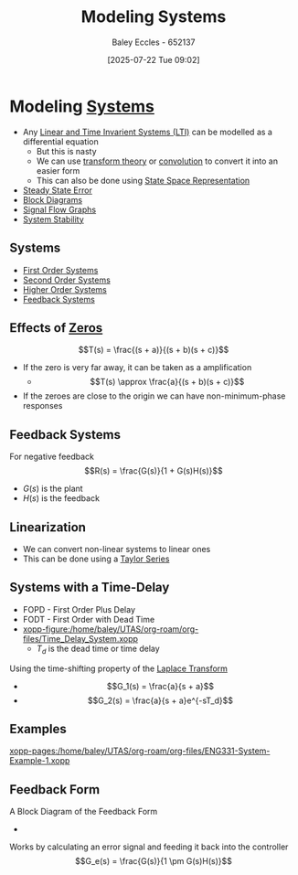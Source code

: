 :PROPERTIES:
:ID:       1f70134e-cf99-4909-aa3e-0352f2d0d6d9
:END:
#+title: Modeling Systems
#+date: [2025-07-22 Tue 09:02]
#+AUTHOR: Baley Eccles - 652137
#+STARTUP: latexpreview

* Modeling [[id:e8b3e3c8-1012-4b36-8aa5-81ebf472052f][Systems]]
 - Any [[id:129878a7-2136-473b-ac33-74da80b12e67][Linear and Time Invarient Systems (LTI)]] can be modelled as a differential equation
   - But this is nasty
   - We can use [[id:d2083e8a-7a7a-48a8-89f4-9d13bba76b50][transform theory]] or [[id:5a63667f-a24c-4a46-99de-0997d54296b7][convolution]] to convert it into an easier form
   - This can also be done using [[id:e1293290-fe17-4467-8083-142aa848421e][State Space Representation]]
 - [[id:5233f426-b528-4635-9487-e7047b781af2][Steady State Error]]
 - [[id:6f242323-5b6b-469d-b611-a3cdf4641299][Block Diagrams]]
 - [[id:d6d06e75-adca-435d-8e0f-80ce765a4189][Signal Flow Graphs]]
 - [[id:fffef6ab-aeca-491e-8093-3f603c914a93][System Stability]]


** Systems
 - [[id:698f46a5-c12f-462a-bc34-bcc6fc1d9cb3][First Order Systems]]
 - [[id:405c4318-12e5-45f8-8f69-c074d41a1481][Second Order Systems]]
 - [[id:b7db8941-7b2a-410a-a78e-ec8ae7b193c5][Higher Order Systems]]
 - [[id:58f545f0-abf6-483d-8b44-046bad7f38a6][Feedback Systems]]

** Effects of [[id:720b73a5-8e1c-465f-a0a2-3db6189efbf4][Zeros]]
\[T(s) = \frac{(s + a)}{(s + b)(s + c)}\]
 - If the zero is very far away, it can be taken as a amplification
   - \[T(s) \approx \frac{a}{(s + b)(s + c)}\]

 - If the zeroes are close to the origin we can have non-minimum-phase responses
   
** Feedback Systems
For negative feedback
\[R(s) = \frac{G(s)}{1 + G(s)H(s)}\]
 - $G(s)$ is the plant
 - $H(s)$ is the feedback

** Linearization
 - We can convert non-linear systems to linear ones
 - This can be done using a [[id:356b1296-2188-4d04-9ccc-a4381bcc02b6][Taylor Series]]

** Systems with a Time-Delay
 - FOPD - First Order Plus Delay
 - FODT - First Order with Dead Time
 - [[xopp-figure:/home/baley/UTAS/org-roam/org-files/Time_Delay_System.xopp]]
   - $T_d$ is the dead time or time delay
Using the time-shifting property of the [[id:80120a64-eeb7-471c-94e2-a3c537a21699][Laplace Transform]]
 - \[G_1(s) = \frac{a}{s + a}\]
 - \[G_2(s) = \frac{a}{s + a}e^{-sT_d}\]
** Examples
[[xopp-pages:/home/baley/UTAS/org-roam/org-files/ENG331-System-Example-1.xopp]]

** Feedback Form
A Block Diagram of the Feedback Form
 - [[./Feedback_Form.png]]
Works by calculating an error signal and feeding it back into the controller
\[G_e(s) = \frac{G(s)}{1 \pm G(s)H(s)}\]

